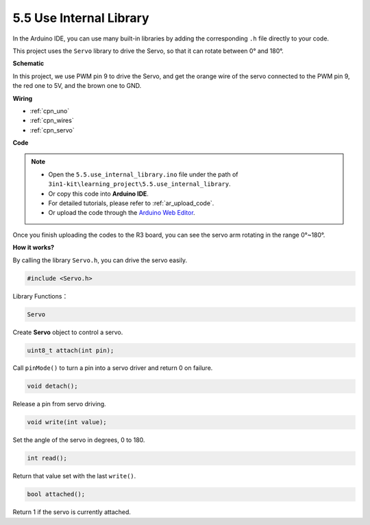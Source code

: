 .. _ar_servo:

5.5 Use Internal Library
=======================================


In the Arduino IDE, you can use many built-in libraries by adding the corresponding ``.h`` file directly to your code.

This project uses the ``Servo`` library to drive the Servo, so that it can rotate between 0° and 180°.


**Schematic**


.. image:: img/circuit_6.2_servo.png

In this project, we use PWM pin 9 to drive the Servo, and get the orange
wire of the servo connected to the PWM pin 9, the red one to 5V, and the
brown one to GND.

**Wiring**

.. image:: img/swinging_servo_bb.jpg

* :ref:`cpn_uno`
* :ref:`cpn_wires`
* :ref:`cpn_servo`

**Code**

.. note::

    * Open the ``5.5.use_internal_library.ino`` file under the path of ``3in1-kit\learning_project\5.5.use_internal_library``.
    * Or copy this code into **Arduino IDE**.
    * For detailed tutorials, please refer to :ref:`ar_upload_code`.
    * Or upload the code through the `Arduino Web Editor <https://docs.arduino.cc/cloud/web-editor/tutorials/getting-started/getting-started-web-editor>`_.

.. raw:: html

    <iframe src=https://create.arduino.cc/editor/sunfounder01/fa27db71-b191-4eda-b5c7-bbbe5f2652ca/preview?embed style="height:510px;width:100%;margin:10px 0" frameborder=0></iframe>
    
Once you finish uploading the codes to the R3 board, you can see the servo arm rotating in the range 0°~180°.

**How it works?**

By calling the library ``Servo.h``, you can drive the servo easily. 

.. code-block:: arduino

    #include <Servo.h> 

Library Functions：

.. code-block:: arduino

    Servo

Create **Servo** object to control a servo.

.. code-block:: arduino

    uint8_t attach(int pin); 

Call ``pinMode()`` to turn a pin into a servo driver and return 0 on failure.

.. code-block:: arduino

    void detach();

Release a pin from servo driving.

.. code-block:: arduino

    void write(int value); 

Set the angle of the servo in degrees, 0 to 180.

.. code-block:: arduino

    int read();

Return that value set with the last ``write()``.

.. code-block:: arduino

    bool attached(); 

Return 1 if the servo is currently attached.